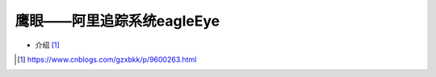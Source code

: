 鹰眼——阿里追踪系统eagleEye
##########################

* 介绍 [1]_





.. [1] https://www.cnblogs.com/gzxbkk/p/9600263.html